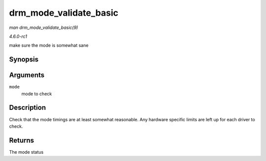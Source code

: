 
.. _API-drm-mode-validate-basic:

=======================
drm_mode_validate_basic
=======================

*man drm_mode_validate_basic(9)*

*4.6.0-rc1*

make sure the mode is somewhat sane


Synopsis
========

.. c:function:: enum drm_mode_status drm_mode_validate_basic( const struct drm_display_mode * mode )

Arguments
=========

``mode``
    mode to check


Description
===========

Check that the mode timings are at least somewhat reasonable. Any hardware specific limits are left up for each driver to check.


Returns
=======

The mode status
